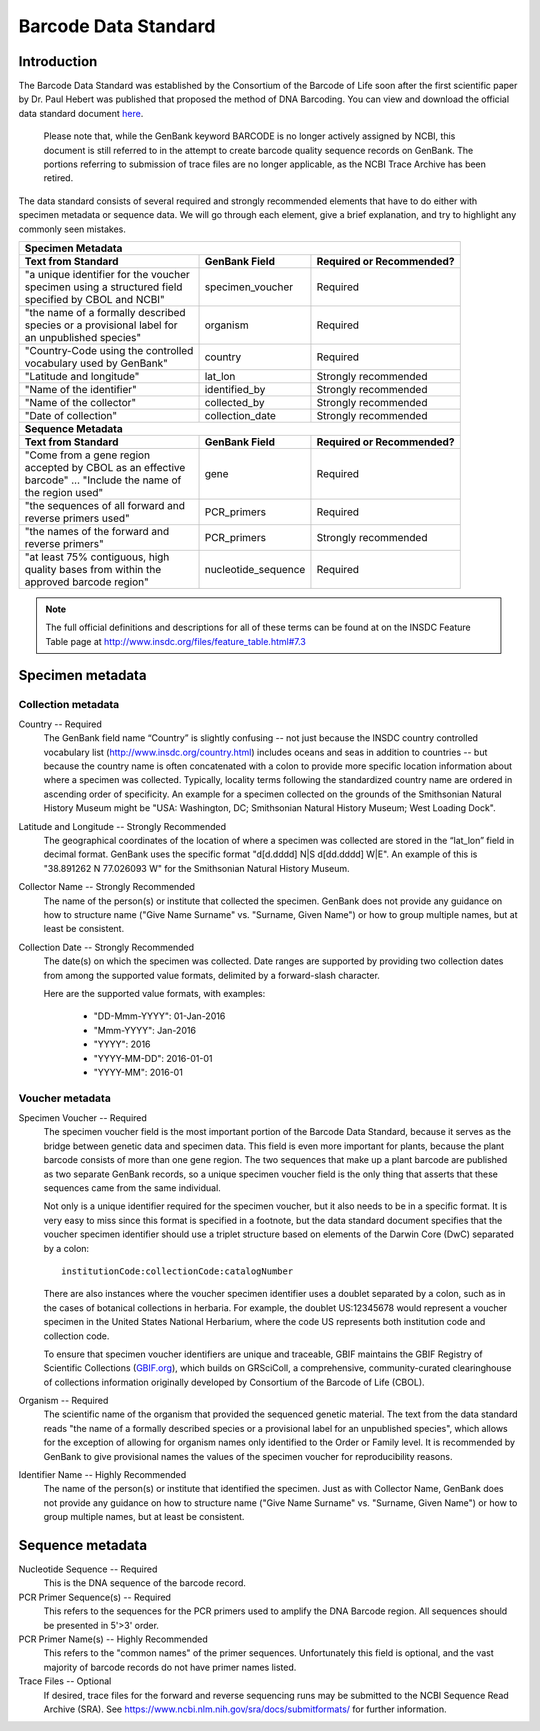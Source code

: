 Barcode Data Standard
=====================

Introduction
------------

The Barcode Data Standard was established by the Consortium of the Barcode of Life soon after the first scientific paper by Dr. Paul Hebert was published that proposed the method of DNA Barcoding. You can view and download the official data standard document `here <https://github.com/SIBarcodeNetwork/SIBarcodeNetwork/blob/master/BARCODE%20Data%20Standards%20v2.4.pdf>`_. 

	Please note that, while the GenBank keyword BARCODE is no longer actively assigned by NCBI, this document is still referred to in the attempt to create barcode quality sequence records on GenBank. The portions referring to submission of trace files are no longer applicable, as the NCBI Trace Archive has been retired.

The data standard consists of several required and strongly recommended elements that have to do either with specimen metadata or sequence data. We will go through each element, give a brief explanation, and try to highlight any commonly seen mistakes.

+----------------------------------------+---------------------+------------------------------+
| **Specimen Metadata**                                                                       |
+========================================+=====================+==============================+
| | **Text from Standard**               | **GenBank Field**   | **Required or Recommended?** |
+----------------------------------------+---------------------+------------------------------+
| | "a unique identifier for the voucher | specimen_voucher    | Required                     |
| | specimen using a structured field    |                     |                              |
| | specified by CBOL and NCBI"          |                     |                              |
+----------------------------------------+---------------------+------------------------------+
| | "the name of a formally described    | organism            | Required                     |
| | species or a provisional label for   |                     |                              |
| | an unpublished species"              |                     |                              |
+----------------------------------------+---------------------+------------------------------+
| | "Country-Code using the controlled   | country             | Required                     |
| | vocabulary used by GenBank"          |                     |                              |
+----------------------------------------+---------------------+------------------------------+
| | "Latitude and longitude"             | lat_lon             | Strongly recommended         |
+----------------------------------------+---------------------+------------------------------+
| | "Name of the identifier"             | identified_by       | Strongly recommended         |
+----------------------------------------+---------------------+------------------------------+
| | "Name of the collector"              | collected_by        | Strongly recommended         |
+----------------------------------------+---------------------+------------------------------+
| | "Date of collection"                 | collection_date     | Strongly recommended         |
+----------------------------------------+---------------------+------------------------------+
| **Sequence Metadata**                                                                       |
+----------------------------------------+---------------------+------------------------------+
| | **Text from Standard**               | **GenBank Field**   | **Required or Recommended?** |
+----------------------------------------+---------------------+------------------------------+
| | "Come from a gene region             | gene                | Required                     |
| | accepted by CBOL as an effective     |                     |                              |
| | barcode" ... "Include the name of    |                     |                              |
| | the region used"                     |                     |                              |
+----------------------------------------+---------------------+------------------------------+
| | "the sequences of all forward and    | PCR_primers         | Required                     |
| | reverse primers used"                |                     |                              |
+----------------------------------------+---------------------+------------------------------+
| | "the names of the forward and        | PCR_primers         | Strongly recommended         |
| | reverse primers"                     |                     |                              |
+----------------------------------------+---------------------+------------------------------+
| | "at least 75% contiguous, high       | nucleotide_sequence | Required                     |
| | quality bases from within the        |                     |                              |
| | approved barcode region"             |                     |                              |
+----------------------------------------+---------------------+------------------------------+

.. note::

   The full official definitions and descriptions for all of these terms can be found at on the INSDC Feature Table page at http://www.insdc.org/files/feature_table.html#7.3

Specimen metadata
-----------------

Collection metadata
~~~~~~~~~~~~~~~~~~~

Country -- Required
	The GenBank field name “Country” is slightly confusing -- not just because the INSDC country controlled vocabulary list (http://www.insdc.org/country.html) includes oceans and seas in addition to countries -- but because the country name is often concatenated with a colon to provide more specific location information about where a specimen was collected. Typically, locality terms following the standardized country name are ordered in ascending order of specificity. An example for a specimen collected on the grounds of the Smithsonian Natural History Museum might be "USA: Washington, DC; Smithsonian Natural History Museum; West Loading Dock".

Latitude and Longitude -- Strongly Recommended
	The geographical coordinates of the location of where a specimen was collected are stored in the “lat_lon” field in decimal format. GenBank uses the specific format "d[d.dddd] N|S d[dd.dddd] W|E". An example of this is "38.891262 N 77.026093 W" for the Smithsonian Natural History Museum.

Collector Name -- Strongly Recommended
	The name of the person(s) or institute that collected the specimen. GenBank does not provide any guidance on how to structure name ("Give Name Surname" vs. "Surname, Given Name") or how to group multiple names, but at least be consistent.

Collection Date -- Strongly Recommended
	The date(s) on which the specimen was collected. Date ranges are supported by providing two collection dates from among the supported value formats, delimited by a forward-slash character.

	Here are the supported value formats, with examples: 

		* "DD-Mmm-YYYY": 01-Jan-2016
		* "Mmm-YYYY": Jan-2016
		* "YYYY": 2016
		* "YYYY-MM-DD": 2016-01-01
		* "YYYY-MM": 2016-01


Voucher metadata
~~~~~~~~~~~~~~~~

Specimen Voucher -- Required
	The specimen voucher field is the most important portion of the Barcode Data Standard, because it serves as the bridge between genetic data and specimen data. This field is even more important for plants, because the plant barcode consists of more than one gene region. The two sequences that make up a plant barcode are published as two separate GenBank records, so a unique specimen voucher field is the only thing that asserts that these sequences came from the same individual.
	
	Not only is a unique identifier required for the specimen voucher, but it also needs to be in a specific format. It is very easy to miss since this format is specified in a footnote, but the data standard document specifies that the voucher specimen identifier should use a triplet structure based on elements of the Darwin Core (DwC) separated by a colon::

		institutionCode:collectionCode:catalogNumber
		
	There are also instances where the voucher specimen identifier uses a doublet separated by a colon, such as in the cases of botanical collections in herbaria. For example, the doublet US:12345678 would represent a voucher specimen in the United States National Herbarium, where the code US represents both institution code and collection code.

	To ensure that specimen voucher identifiers are unique and traceable, GBIF maintains the GBIF Registry of Scientific Collections (`GBIF.org <https://www.gbif.org/grscicoll/>`_), which builds on GRSciColl, a comprehensive, community-curated clearinghouse of collections information originally developed by Consortium of the Barcode of Life (CBOL).

Organism -- Required
	The scientific name of the organism that provided the sequenced genetic material. The text from the data standard reads "the name of a formally described species or a provisional label for an unpublished species", which allows for the exception of allowing for organism names only identified to the Order or Family level. It is recommended by GenBank to give provisional names the values of the specimen voucher for reproducibility reasons.

Identifier Name -- Highly Recommended
	The name of the person(s) or institute that identified the specimen. Just as with Collector Name, GenBank does not provide any guidance on how to structure name ("Give Name Surname" vs. "Surname, Given Name") or how to group multiple names, but at least be consistent.

Sequence metadata
-----------------

Nucleotide Sequence -- Required
	This is the DNA sequence of the barcode record.

PCR Primer Sequence(s) -- Required
	This refers to the sequences for the PCR primers used to amplify the DNA Barcode region. All sequences should be presented in 5'>3' order.

PCR Primer Name(s) -- Highly Recommended
	This refers to the "common names" of the primer sequences. Unfortunately this field is optional, and the vast majority of barcode records do not have primer names listed.

Trace Files -- Optional
	If desired, trace files for the forward and reverse sequencing runs may be submitted to the NCBI Sequence Read Archive (SRA). See https://www.ncbi.nlm.nih.gov/sra/docs/submitformats/ for further information.	
